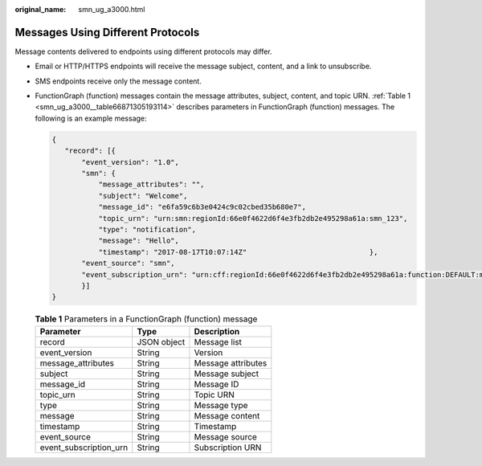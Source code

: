:original_name: smn_ug_a3000.html

.. _smn_ug_a3000:

Messages Using Different Protocols
==================================

Message contents delivered to endpoints using different protocols may differ.

-  Email or HTTP/HTTPS endpoints will receive the message subject, content, and a link to unsubscribe.

-  SMS endpoints receive only the message content.

-  FunctionGraph (function) messages contain the message attributes, subject, content, and topic URN. :ref:`Table 1 <smn_ug_a3000__table66871305193114>` describes parameters in FunctionGraph (function) messages. The following is an example message:

   .. code-block::

      {
         "record": [{
             "event_version": "1.0",
             "smn": {
                 "message_attributes": "",
                 "subject": "Welcome",
                 "message_id": "e6fa59c6b3e0424c9c02cbed35b680e7",
                 "topic_urn": "urn:smn:regionId:66e0f4622d6f4e3fb2db2e495298a61a:smn_123",
                 "type": "notification",
                 "message": "Hello",
                 "timestamp": "2017-08-17T10:07:14Z"                             },
             "event_source": "smn",
             "event_subscription_urn": "urn:cff:regionId:66e0f4622d6f4e3fb2db2e495298a61a:function:DEFAULT:mytest:latest"
             }]
      }

   .. _smn_ug_a3000__table66871305193114:

   .. table:: **Table 1** Parameters in a FunctionGraph (function) message

      ====================== =========== ==================
      Parameter              Type        Description
      ====================== =========== ==================
      record                 JSON object Message list
      event_version          String      Version
      message_attributes     String      Message attributes
      subject                String      Message subject
      message_id             String      Message ID
      topic_urn              String      Topic URN
      type                   String      Message type
      message                String      Message content
      timestamp              String      Timestamp
      event_source           String      Message source
      event_subscription_urn String      Subscription URN
      ====================== =========== ==================
